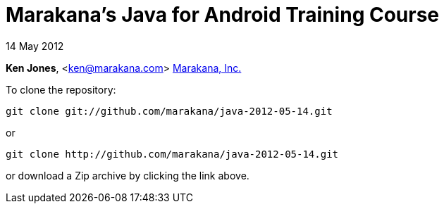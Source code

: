 = Marakana's Java for Android Training Course

14 May 2012

*Ken Jones*, <ken@marakana.com>
http://marakana.com[Marakana, Inc.]

To clone the repository:

	git clone git://github.com/marakana/java-2012-05-14.git

or

	git clone http://github.com/marakana/java-2012-05-14.git

or download a Zip archive by clicking the link above.

